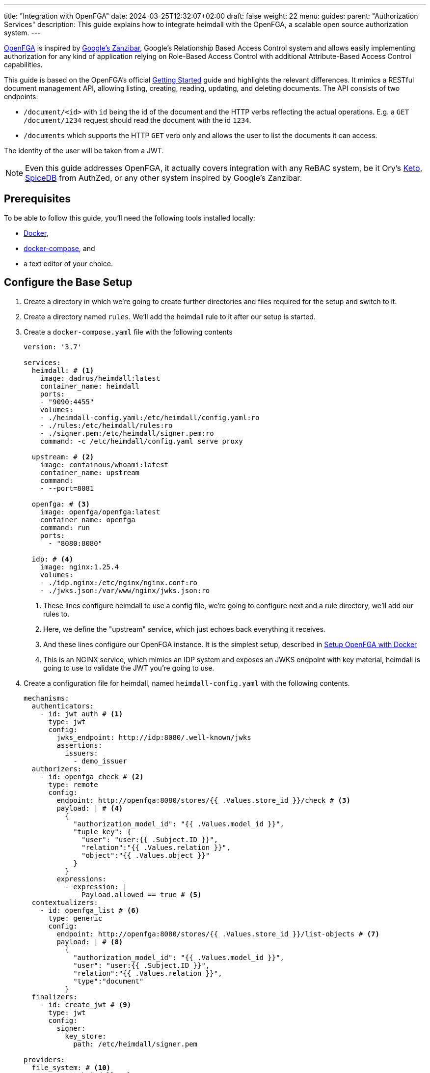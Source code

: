 ---
title: "Integration with OpenFGA"
date: 2024-03-25T12:32:07+02:00
draft: false
weight: 22
menu:
  guides:
    parent: "Authorization Services"
description: This guide explains how to integrate heimdall with the OpenFGA, a scalable open source authorization system.
---

:toc:

https://openfga.dev[OpenFGA] is inspired by https://zanzibar.academy/[Google’s Zanzibar], Google's Relationship Based Access Control system and allows easily implementing authorization for any kind of application relying on Role-Based Access Control with additional Attribute-Based Access Control capabilities.

This guide is based on the OpenFGA's official https://openfga.dev/docs/getting-started[Getting Started] guide and highlights the relevant differences. It mimics a RESTful document management API, allowing listing, creating, reading, updating, and deleting documents. The API consists of two endpoints:

* `/document/<id>` with `id` being the id of the document and the HTTP verbs reflecting the actual operations. E.g. a `GET /document/1234` request should read the document with the id `1234`.
* `/documents` which supports the HTTP `GET` verb only and allows the user to list the documents it can access.

The identity of the user will be taken from a JWT.

NOTE: Even this guide addresses OpenFGA, it actually covers integration with any ReBAC system, be it Ory's https://www.ory.sh/keto/[Keto], https://authzed.com/spicedb[SpiceDB] from AuthZed, or any other system inspired by Google's Zanzibar.

== Prerequisites

To be able to follow this guide, you'll need the following tools installed locally:

* https://docs.docker.com/install/[Docker],
* https://docs.docker.com/compose/install/[docker-compose], and
* a text editor of your choice.

== Configure the Base Setup

. Create a directory in which we're going to create further directories and files required for the setup and switch to it.

. Create a directory named `rules`. We'll add the heimdall rule to it after our setup is started.

. Create a `docker-compose.yaml` file with the following contents
+
[source, yaml]
----
version: '3.7'

services:
  heimdall: # <1>
    image: dadrus/heimdall:latest
    container_name: heimdall
    ports:
    - "9090:4455"
    volumes:
    - ./heimdall-config.yaml:/etc/heimdall/config.yaml:ro
    - ./rules:/etc/heimdall/rules:ro
    - ./signer.pem:/etc/heimdall/signer.pem:ro
    command: -c /etc/heimdall/config.yaml serve proxy

  upstream: # <2>
    image: containous/whoami:latest
    container_name: upstream
    command:
    - --port=8081

  openfga: # <3>
    image: openfga/openfga:latest
    container_name: openfga
    command: run
    ports:
      - "8080:8080"

  idp: # <4>
    image: nginx:1.25.4
    volumes:
    - ./idp.nginx:/etc/nginx/nginx.conf:ro
    - ./jwks.json:/var/www/nginx/jwks.json:ro
----
<1> These lines configure heimdall to use a config file, we're going to configure next and a rule directory, we'll add our rules to.
<2> Here, we define the "upstream" service, which just echoes back everything it receives.
<3> And these lines configure our OpenFGA instance. It is the simplest setup, described in https://openfga.dev/docs/getting-started/setup-openfga/docker[Setup OpenFGA with Docker]
<4> This is an NGINX service, which mimics an IDP system and exposes an JWKS endpoint with key material, heimdall is going to use to validate the JWT you're going to use.

. Create a configuration file for heimdall, named `heimdall-config.yaml` with the following contents.
+
[source, yaml]
----
mechanisms:
  authenticators:
    - id: jwt_auth # <1>
      type: jwt
      config:
        jwks_endpoint: http://idp:8080/.well-known/jwks
        assertions:
          issuers:
            - demo_issuer
  authorizers:
    - id: openfga_check # <2>
      type: remote
      config:
        endpoint: http://openfga:8080/stores/{{ .Values.store_id }}/check # <3>
        payload: | # <4>
          {
            "authorization_model_id": "{{ .Values.model_id }}",
            "tuple_key": {
              "user": "user:{{ .Subject.ID }}",
              "relation":"{{ .Values.relation }}",
              "object":"{{ .Values.object }}"
            }
          }
        expressions:
          - expression: |
              Payload.allowed == true # <5>
  contextualizers:
    - id: openfga_list # <6>
      type: generic
      config:
        endpoint: http://openfga:8080/stores/{{ .Values.store_id }}/list-objects # <7>
        payload: | # <8>
          {
            "authorization_model_id": "{{ .Values.model_id }}",
            "user": "user:{{ .Subject.ID }}",
            "relation":"{{ .Values.relation }}",
            "type":"document"
          }
  finalizers:
    - id: create_jwt # <9>
      type: jwt
      config:
        signer:
          key_store:
            path: /etc/heimdall/signer.pem

providers:
  file_system: # <10>
    src: /etc/heimdall/rules
    watch: true
----
<1> This and the following lines define and configure the `link:{{< relref "/docs/mechanisms/authenticators.adoc#_jwt" >}}[jwt]` authenticator named `jwt_auth`. With the given configuration it will check whether a request contains an `Authorization` header with a bearer token in JWT format and validate it using key material fetched from the JWKS endpoint.
<2> Here we define and configure a `link:{{< relref "/docs/mechanisms/authorizers.adoc#_remote" >}}[remote]` authorizer named `openfga_check`, which we're going to use for the actual authorization purposes in our rules.
<3> Here we define the endpoint to be used for the authorization checks. Most probably, you'll want to hard code your OpenFGA model id. Since, we're going to create the model, when we start our setup, we'll reference it in our rule via `store_id`.
+
NOTE: We use a very simple `link:{{< relref "/docs/configuration/types.adoc#_endpoint" >}}[endpoint]` configuration here by just specifying the actual url. If required, you can specify API keys, and many more. Take a look at the linked documentation of this property.
+
<4> This is the definition of our payload to be sent to the check endpoint. As we don't know the model id as well, we'll configure it in our rule. The user will be taken from the `Subject` create by heimdall, and the relation and object will be specified in our rule.
<5> In case of a successful response, the response from the check endpoint will look like `{"allowed": true}`. Otherwise, it will be `{"allowed": false}`. With the expression here, we perform the required verification.
<6> Here we define and configure a `link:{{< relref "/docs/mechanisms/contextualizers.adoc#_generic" >}}[generic]` contextualizer named `openfga_list`.
<7> As with the authorization mechanism, defined above, here we configure the endpoint to list the allowed objects.
<8> The payload configuration used while communicating to the configured endpoint.
<9> The following two lines define the `link:{{< relref "/docs/mechanisms/finalizers.adoc#_jwt" >}}[jwt]` finalizer. With the given configuration, it will create a jwt out of the subject object with standard claims and set the `sub` claim to the value of subject's ID.
<10> The last few lines of the configure the `link:{{< relref "/docs/rules/providers.adoc#_filesystem" >}}[file_system]` provider, which allows loading of regular rules from the file system.

. Create a file, named `signer.pem` with the following content. This is our key store with a private key, you've seen in the configuration above.
+
[source, yaml]
----
-----BEGIN EC PRIVATE KEY-----
MIGkAgEBBDALv/dRp6zvm6nmozmB/21viwFCUGBoisHz0v8LSRXGiM5aDywLFmMy
1jPnw29tz36gBwYFK4EEACKhZANiAAQgZkUS7PCh5tEXXvZk0LDQ4Xn4LSK+vKkI
zlCZl+oMgud8gacf4uG5ERgju1xdUyfewsXlwepTnWuwhXM7GdnwY5GOxZTwGn3X
XVwR/5tokqFVrFxt/5c1x7VdccF4nNM=
-----END EC PRIVATE KEY-----
----
+
WARNING: Do not use it for purposes beyond this tutorial!

. Configure NGINX to expose a static endpoint serving a JWKS document under the `.well-known` path, so heimdall is able to verify the JWT, we're going to use. Create a file named `idp.nginx` with the following content:
+
[source, bash]
----
worker_processes  1;
user       nginx;
pid        /var/run/nginx.pid;

events {
  worker_connections  1024;
}

http {
    keepalive_timeout  65;

    server {
        listen 8080;

        location /.well-known/jwks {
            default_type  application/json;
            root /var/www/nginx;
            try_files /jwks.json =404;
        }
    }
}
----
+
In addition, create a file named `jwks.json` with the public key required to verify the tokens we're going to use.
+
[source, json]
----
{
  "keys": [
    {
      "use": "sig",
      "kty": "EC",
      "kid": "key-2",
      "crv": "P-256",
      "alg": "ES256",
      "x": "NnU0iWRq7szZP_8Ir3D4BShUEtcW1dHpuvlCgB6ecE0",
      "y": "X71tZm51ovUPFNKE0bsi5XF-FtIykEfk1O83EHNkSdo"
    }
  ]
}
----

== Create Authorization Model & Rules

The static configuration of our services is in place. Let us now create the actual authorization model and based on it the required heimdall rules.

. Start our setup with `docker-compose up` and wait until all services are up and running.

. Create the OpenFGA store as also described in https://openfga.dev/docs/getting-started/create-store[Create Store] with
+
[source, bash]
----
curl -X POST http://127.0.0.1:8080/stores \
  -H "content-type: application/json" \
  -d '{"name": "FGA Demo Store"}'
----
+
This call should result in an output similar to
+
[source, json]
----
{
  "id":"01HSXG2XSZJMQG99EVXB4QQX8P",
  "name":"FGA Demo Store",
  "created_at":"2024-03-26T13:44:37.439559338Z",
  "updated_at":"2024-03-26T13:44:37.439559338Z"
}
----
+
Note or write down the value of the store `id` returned.

. Configure the authorization model as also described in https://openfga.dev/docs/getting-started/configure-model[Configure Model] with
+
[source, bash]
----
curl -X POST http://127.0.0.1:8080/stores/<the id from above>/authorization-models \
  -H "content-type: application/json" \
  -d '{"schema_version":"1.1","type_definitions":[{"type":"user"},{"type":"document","relations":{"reader":{"this":{}},"writer":{"this":{}},"owner":{"this":{}}},"metadata":{"relations":{"reader":{"directly_related_user_types":[{"type":"user"}]},"writer":{"directly_related_user_types":[{"type":"user"}]},"owner":{"directly_related_user_types":[{"type":"user"}]}}}}]}'
----
+
This call should result in an output similar to
+
[source, json]
----
{
  "authorization_model_id":"01HSXG7TBQEJ7GBPKQR2VYH24G"
}
----
+
Note or write down the value of `authorization_model_id`.

. Let us now create a rule set for heimdall. Create a file named `demo.yaml` with the following contents in the `rules` directory
+
[source, yaml]
----
version: "1alpha4"
rules:
- id: access_document  # <1>
  match:
    routes:
      - path: /document/:id # <2>
    methods: [ GET, POST, DELETE ]
  forward_to: # <3>
    host: upstream:8081
  execute:
  - authenticator: jwt_auth # <4>
  - authorizer: openfga_check # <5>
    config:
      values:
        store_id: 01HSXG2XSZJMQG99EVXB4QQX8P # <6>
        model_id: 01HSXG7TBQEJ7GBPKQR2VYH24G # <7>
        relation: > # <8>
          {{- if eq .Request.Method "GET" -}} reader
          {{- else if eq .Request.Method "POST" -}} creator
          {{- else if eq .Request.Method "DELETE" -}} deleter
          {{- else -}} unknown
          {{- end -}}
        object: >
          document:{{- .Request.URL.Captures.id -}} # <9>
  - finalizer: create_jwt # <10>

- id: list_documents  # <11>
  match:
    routes:
      - path: /documents # <12>
    methods: [ GET ] # <14>
  forward_to: # <13>
    host: upstream:8081
  execute: # <15>
  - authenticator: jwt_auth
  - contextualizer: openfga_list
    config:
      values:
        store_id: 01HSXG2XSZJMQG99EVXB4QQX8P
        model_id: 01HSXG7TBQEJ7GBPKQR2VYH24G
        relation: reader
  - finalizer: create_jwt
    config:
      claims: |
        {{ toJson .Outputs.openfga_list }} # <16>
----
<1> Our rule set consists of two rules. The first one has the id `access_document`
<2> This rule should match urls of the following form `/document/<id>`, with id being the identifier of a document.
<3> If the execution of the authentication & authorization pipeline was successful, the request should be forwarded to the `upstream:8081` host.
<4> The authentication & authorization pipeline starts with the reference to the previously defined authenticator `jwt_auth`
<5> Next, we specify the `openfga_check` authorizer and also configure the rule specific settings
<6> Replace the value here with the store id, you've received in step 6
<7> Replace the value here with the authorization model id, you've received in step 7
<8> Here, we set the relation depending on the used HTTP request method
<9> Our object reference. We use the value captured by the wildcard named `id`.
<10> Reference to the previously configured finalizer to create a JWT to be forwarded to our upstream service
<11> This is our second rule. It has the id `list_documents`.
<12> And matches any request of the form `/documents`
<13> As the previous rule, this one forwards the request to the `upstream:8081` host on successful completion of the authentication & authorization pipeline
<14> Unlike the `access_document` rule, this one allows only HTTP GET methods for the matched urls.
<15> The authentication & authorization pipeline is pretty similar to the previous rule. The main difference is the usage of the `openfga_list` contextualizer instead of the `openfga_check` authorizer and the reconfiguration of the `create_jwt` finalizer. As with the previous rule, replace the `store_id` and `model_id` with the values, you've received above.
<16> Here, we reconfigure our finalizer to include the results from the `openfga_list` contextualizer into the created JWT.

== Update Relationship Tuples

Having everything in place, time to configure the actual permissions. As with the previous steps, this one is based on https://openfga.dev/docs/getting-started/update-tuples[Update Relationship Tuples] from the official OpenFGA guide. So, let us give our user `anne` at least the `read` permission.

NOTE: If you skip this step and directly continue with link:{{< relref "#_use_the_setup" >}}[Use the Setup], you'll always receive a `403 Forbidden` response.

. Call the OpenFGA write endpoint as also described in https://openfga.dev/docs/getting-started/update-tuples#02-calling-write-api-to-add-new-relationship-tuples[Calling Write API To Add New Relationship Tuples] to create a reader relationship between our user `anne` and the document with the id `1234`. Replace the store id and the authorization model id with those, you've received while following the steps above:
+
[source, bash]
----
curl -X POST http://127.0.0.1:8080/stores/<the store id from above>/write \
     -H "content-type: application/json" \
     -d '{
            "authorization_model_id": "<the authorization model id from above>",
            "writes": {
              "tuple_keys" : [
                {
                  "user":"user:anne",
                  "relation":"reader",
                  "object":"document:1234"
                }
              ]
            }
        }'
----

. Verify `anne` has the required permissions
+
[source, bash]
----
curl -X POST http://127.0.0.1:8080/stores/<the store id from above>/check  \
     -H "content-type: application/json" \
     -d '{
          "authorization_model_id": "<the authorization model id from above>",
          "tuple_key": {
            "user": "user:anne",
            "relation": "reader",
            "object": "document:1234"
          }
        }'
----
+
You should receive the following response:
+
[source, json]
----
{"allowed":true, "resolution":""}
----

== Use the Setup

We have now definitely everything in place to allow our user `anne` to at least read the document with the id `1234` and also list the documents `anne` has access to.

. Try executing the following command:
+
[source, bash]
----
$ curl -X GET -H "Authorization: Bearer eyJhbGciOiJFUzI1NiIsImtpZCI6ImtleS0yIiwidHlwIjoiSldUIn0.eyJleHAiOjIwMjcyMzUxODUsImlhdCI6MTcxMTg3NTE4NSwiaXNzIjoiZGVtb19pc3N1ZXIiLCJqdGkiOiI1ZDJjM2E3OC1hM2Y5LTRlNmYtOTExYi0xZjZmZWQ5ODE3YTciLCJuYmYiOjE3MTE4NzUxODUsInN1YiI6ImFubmUifQ.wH7HOs-w8YbsOLJcZ9bHBuY5lCBZmYUhQGLJyEbePJZ_WlyR7aa0QmCc3Yx9JsSs3HDmnIbD2wUaFTe2rZWtqA" \
       127.0.0.1:9090/document/1234
----
+
You should see an output similar to the one shown below. Since our upstream does just echo everything back it receives, it represents a successful response to read the document with the id `1234`.
+
[source, bash]
----
Hostname: 94e60bba8498
IP: 127.0.0.1
IP: 172.19.0.2
RemoteAddr: 172.19.0.4:43688
GET /admin HTTP/1.1
Host: upstream:8081
User-Agent: curl/8.2.1
Accept: */*
Accept-Encoding: gzip
Authorization: Bearer eyJhbGciOiJFUzM4NCIsImtpZCI6ImIzNDA3N2ZlNWI5NDczYzBjMmY3NDNmYWQ0MmY3ZDU0YWM3ZTFkN2EiLCJ0eXAiOiJKV1QifQ.eyJleHAiOjE3MTg2OTQ5MzAsImlhdCI6MTcxODY5NDYzMCwiaXNzIjoiaGVpbWRhbGwiLCJqdGkiOiJiNzgyZGE4YS1mMDFlLTRmYmUtYTlkZC04MzdiYzYzYzlhODUiLCJuYmYiOjE3MTg2OTQ2MzAsInN1YiI6ImFubmUifQ.xANlIPmRWdMraL_j0i-0cK4NVhqopzgSc5_u0m4Hyg4VAFQ3ZHuuap1ZD9hs8ZkBQGin9-vPsBeVrQr40OfAev7WKyNVPpIpmFBAU8fX15kXgVXox29kgBAcAM2b2W-w
Forwarded: for=172.19.0.1;host=127.0.0.1:9090;proto=http
----

. Let us list the documents our user has access to
+
[source, bash]
----
$ curl -H "Authorization: Bearer eyJhbGciOiJFUzI1NiIsImtpZCI6ImtleS0yIiwidHlwIjoiSldUIn0.eyJleHAiOjIwMjcyMzUxODUsImlhdCI6MTcxMTg3NTE4NSwiaXNzIjoiZGVtb19pc3N1ZXIiLCJqdGkiOiI1ZDJjM2E3OC1hM2Y5LTRlNmYtOTExYi0xZjZmZWQ5ODE3YTciLCJuYmYiOjE3MTE4NzUxODUsInN1YiI6ImFubmUifQ.wH7HOs-w8YbsOLJcZ9bHBuY5lCBZmYUhQGLJyEbePJZ_WlyR7aa0QmCc3Yx9JsSs3HDmnIbD2wUaFTe2rZWtqA" \
       127.0.0.1:9090/documents
----
+
You should again see an output similar to the one shown below. However, if you take a closer look at the JWT from the `Authorization` header by e.g. making use of https://www.jstoolset.com/jwt, you'll see it contains also a list of documents `anne` has access to.
+
[source, bash]
----
Hostname: 94e60bba8498
IP: 127.0.0.1
IP: 172.19.0.2
RemoteAddr: 172.19.0.4:43688
GET /admin HTTP/1.1
Host: upstream:8081
User-Agent: curl/8.2.1
Accept: */*
Accept-Encoding: gzip
Authorization: Bearer eyJhbGciOiJFUzM4NCIsImtpZCI6ImIzNDA3N2ZlNWI5NDczYzBjMmY3NDNmYWQ0MmY3ZDU0YWM3ZTFkN2EiLCJ0eXAiOiJKV1QifQ.eyJleHAiOjE3MTg2OTUwODEsImlhdCI6MTcxODY5NDc4MSwiaXNzIjoiaGVpbWRhbGwiLCJqdGkiOiJiNWRhMDg2OC0yNTFhLTRhZmEtODk4ZS1hZThlYzdkZjMyZDEiLCJuYmYiOjE3MTg2OTQ3ODEsIm9iamVjdHMiOlsiZG9jdW1lbnQ6MTIzNCJdLCJzdWIiOiJhbm5lIn0.GY-4oi75KV8jQz5SgMzVMG_-CcCSi9XpmRE934Uq-A326MBwTcFuHysSYmWNz85wwG5zti2Jijn1T8Vm2fpTVEgEE6qltB9caVQlVNGDyF3uAVdpq9NRgHDcru3-15oB
Forwarded: for=172.19.0.1;host=127.0.0.1:9090;proto=http
----

. Try accessing a document with the id `1235` or delete a document using the `DELETE` HTTP verb. Useless :). Heimdall won't let you through. But you can add new relations as you did in link:{{< relref "#_update_relationship_tuples" >}}[Update Relationship Tuples] to allow `anne` accessing further documents, or delete, or modify existing documents. Try that.

== Cleanup

Just stop the environment with `CTRL-C` and delete the created files. If you started docker compose in the background, tear the environment down with

[source, bash]
----
$ docker-compose down
----